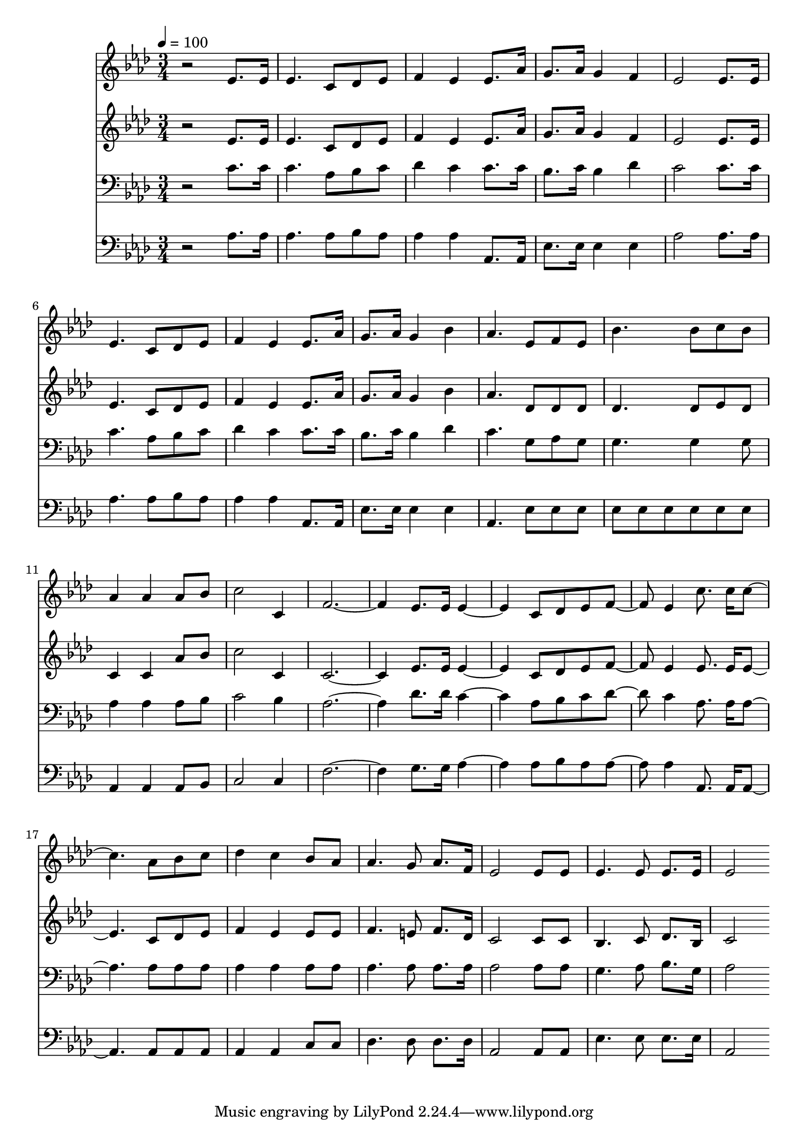 % Lily was here -- automatically converted by c:/Program Files (x86)/LilyPond/usr/bin/midi2ly.py from mid/117.mid
\version "2.14.0"

\layout {
  \context {
    \Voice
    \remove "Note_heads_engraver"
    \consists "Completion_heads_engraver"
    \remove "Rest_engraver"
    \consists "Completion_rest_engraver"
  }
}

trackAchannelA = {


  \key aes \major
    
  \time 3/4 
  

  \key aes \major
  
  \tempo 4 = 100 
  
}

trackA = <<
  \context Voice = voiceA \trackAchannelA
>>


trackBchannelB = \relative c {
  r2 ees'8. ees16 
  | % 2
  ees4. c8 des ees 
  | % 3
  f4 ees ees8. aes16 
  | % 4
  g8. aes16 g4 f 
  | % 5
  ees2 ees8. ees16 
  | % 6
  ees4. c8 des ees 
  | % 7
  f4 ees ees8. aes16 
  | % 8
  g8. aes16 g4 bes 
  | % 9
  aes4. ees8 f ees 
  | % 10
  bes'4. bes8 c bes 
  | % 11
  aes4 aes aes8 bes 
  | % 12
  c2 c,4 
  | % 13
  f1 ees8. ees16 ees2 c8 des ees f4 ees c'8. c16 c2 aes8 bes 
  c 
  | % 18
  des4 c bes8 aes 
  | % 19
  aes4. g8 aes8. f16 
  | % 20
  ees2 ees8 ees 
  | % 21
  ees4. ees8 ees8. ees16 
  | % 22
  ees2 
}

trackB = <<
  \context Voice = voiceA \trackBchannelB
>>


trackCchannelB = \relative c {
  r2 ees'8. ees16 
  | % 2
  ees4. c8 des ees 
  | % 3
  f4 ees ees8. aes16 
  | % 4
  g8. aes16 g4 f 
  | % 5
  ees2 ees8. ees16 
  | % 6
  ees4. c8 des ees 
  | % 7
  f4 ees ees8. aes16 
  | % 8
  g8. aes16 g4 bes 
  | % 9
  aes4. des,8 des des 
  | % 10
  des4. des8 ees des 
  | % 11
  c4 c aes'8 bes 
  | % 12
  c2 c,4 
  | % 13
  c1 ees8. ees16 ees2 c8 des ees f4 ees ees8. ees16 ees2 c8 des 
  ees 
  | % 18
  f4 ees ees8 ees 
  | % 19
  f4. e8 f8. des16 
  | % 20
  c2 c8 c 
  | % 21
  bes4. c8 des8. bes16 
  | % 22
  c2 
}

trackC = <<
  \context Voice = voiceA \trackCchannelB
>>


trackDchannelB = \relative c {
  r2 c'8. c16 
  | % 2
  c4. aes8 bes c 
  | % 3
  des4 c c8. c16 
  | % 4
  bes8. c16 bes4 des 
  | % 5
  c2 c8. c16 
  | % 6
  c4. aes8 bes c 
  | % 7
  des4 c c8. c16 
  | % 8
  bes8. c16 bes4 des 
  | % 9
  c4. g8 aes g 
  | % 10
  g4. g4 g8 
  | % 11
  aes4 aes aes8 bes 
  | % 12
  c2 bes4 
  | % 13
  aes1 des8. des16 c2 aes8 bes c des4 c aes8. aes16 aes2 aes8 
  aes aes 
  | % 18
  aes4 aes aes8 aes 
  | % 19
  aes4. aes8 aes8. aes16 
  | % 20
  aes2 aes8 aes 
  | % 21
  g4. aes8 bes8. g16 
  | % 22
  aes2 
}

trackD = <<

  \clef bass
  
  \context Voice = voiceA \trackDchannelB
>>


trackEchannelB = \relative c {
  r2 aes'8. aes16 
  | % 2
  aes4. aes8 bes aes 
  | % 3
  aes4 aes aes,8. aes16 
  | % 4
  ees'8. ees16 ees4 ees 
  | % 5
  aes2 aes8. aes16 
  | % 6
  aes4. aes8 bes aes 
  | % 7
  aes4 aes aes,8. aes16 
  | % 8
  ees'8. ees16 ees4 ees 
  | % 9
  aes,4. ees'8 ees ees 
  | % 10
  ees ees ees ees ees ees 
  | % 11
  aes,4 aes aes8 bes 
  | % 12
  c2 c4 
  | % 13
  f1 g8. g16 aes2 aes8 bes aes aes4 aes aes,8. aes16 aes2 aes8 
  aes aes 
  | % 18
  aes4 aes c8 c 
  | % 19
  des4. des8 des8. des16 
  | % 20
  aes2 aes8 aes 
  | % 21
  ees'4. ees8 ees8. ees16 
  | % 22
  aes,2 
}

trackE = <<

  \clef bass
  
  \context Voice = voiceA \trackEchannelB
>>


\score {
  <<
    \context Staff=trackB \trackA
    \context Staff=trackB \trackB
    \context Staff=trackC \trackA
    \context Staff=trackC \trackC
    \context Staff=trackD \trackA
    \context Staff=trackD \trackD
    \context Staff=trackE \trackA
    \context Staff=trackE \trackE
  >>
  \layout {}
  \midi {}
}
